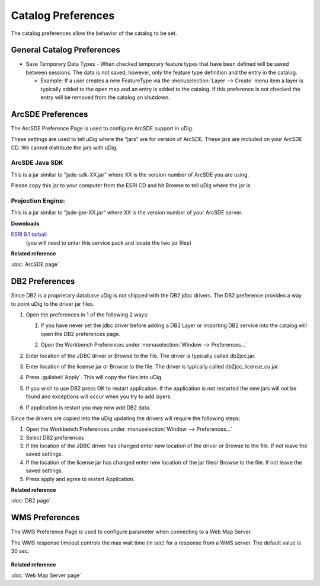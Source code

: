 Catalog Preferences
###################

The catalog preferences allow the behavior of the catalog to be set.

.. figure:: /images/preferences/catalog.png
   :align: center
   :alt: 

General Catalog Preferences
---------------------------

-  Save Temporary Data Types - When checked temporary feature types that have been defined will be
   saved between sessions. The data is not saved, however, only the feature type definition and the
   entry in the catalog.

   -  Example: If a user creates a new FeatureType via the :menuselection:`Layer --> Create` menu item a layer is
      typically added to the open map and an entry is added to the catalog. If this preference is
      not checked the entry will be removed from the catalog on shutdown.


.. _preferences-page-catalog-arcsde:

ArcSDE Preferences
------------------

The ArcSDE Preference Page is used to configure ArcSDE support in uDig.

These settings are used to tell uDig where the "jars" are for version of ArcSDE. These jars are
included on your ArcSDE CD. We cannot distribute the jars with uDig.

ArcSDE Java SDK
```````````````

This is a jar similar to "jsde-sdk-XX.jar" where XX is the version number of ArcSDE you are using.

Please copy this jar to your computer from the ESRI CD and hit Browse to tell uDig where the jar is.

Projection Engine:
``````````````````

This is a jar similar to "jsde-jpe-XX.jar" where XX is the version number of your ArcSDE server.

**Downloads**

`ESRI 9.1 tarball <http://support.esri.com/index.cfm?fa=downloads.patchesServicePacks.viewPatch&PID=19&MetaID=1198#install-cUNIX>`_
   (you will need to untar this service pack and locate the two jar files)

**Related reference**

:doc:`ArcSDE page`


.. _preferences-page-catalog-db2:

DB2 Preferences
---------------

Since DB2 is a proprietary database uDig is not shipped with the DB2 jdbc drivers. The DB2
preference provides a way to point uDig to the driver jar files.

#. Open the preferences in 1 of the following 2 ways:

   #. If you have never set the jdbc driver before adding a DB2 Layer or importing DB2 service into
      the catalog will open the DB2 preferences page.
   #. Open the Workbench Preferences under :menuselection:`Window --> Preferences...`

      |image0|

#. Enter location of the JDBC driver or Browse to the file. The driver is typically called
   db2jcc.jar.
#. Enter location of the license jar or Browse to the file. The driver is typically called
   db2jcc\_license\_cu.jar.
#. Press :guilabel:`Apply`. This will copy the files into uDig.

   |image1|

#. If you wish to use DB2 press OK to restart application. If the application is not restarted the
   new jars will not be found and exceptions will occur when you try to add layers.
#. If application is restart you may now add DB2 data.

Since the drivers are copied into the uDig updating the drivers will require the following steps:

#. Open the Workbench Preferences under :menuselection:`Window --> Preferences...`
#. Select DB2 preferences
#. If the location of the JDBC driver has changed enter new location of the driver or Browse to the
   file. If not leave the saved settings.
#. If the location of the license jar has changed enter new location of the jar fileor Browse to the
   file. If not leave the saved settings.
#. Press apply and agree to restart Application.

**Related reference**

:doc:`DB2 page`

.. |image0| image:: /images/preferences/db2Preferences.jpg
.. |image1| image:: /images/preferences/restart.jpg

.. _preferences-page-catalog-wms:

WMS Preferences
---------------

The WMS Preference Page is used to configure parameter when connecting to a Web Map Server.

The WMS response timeout controls the max wait time (in sec) for a response from a WMS server. 
The default value is 30 sec.   

	|image2|

**Related reference**

:doc:`Web Map Server page`

.. |image2| image:: /images/preferences/wmsCatalogPreferences.jpg